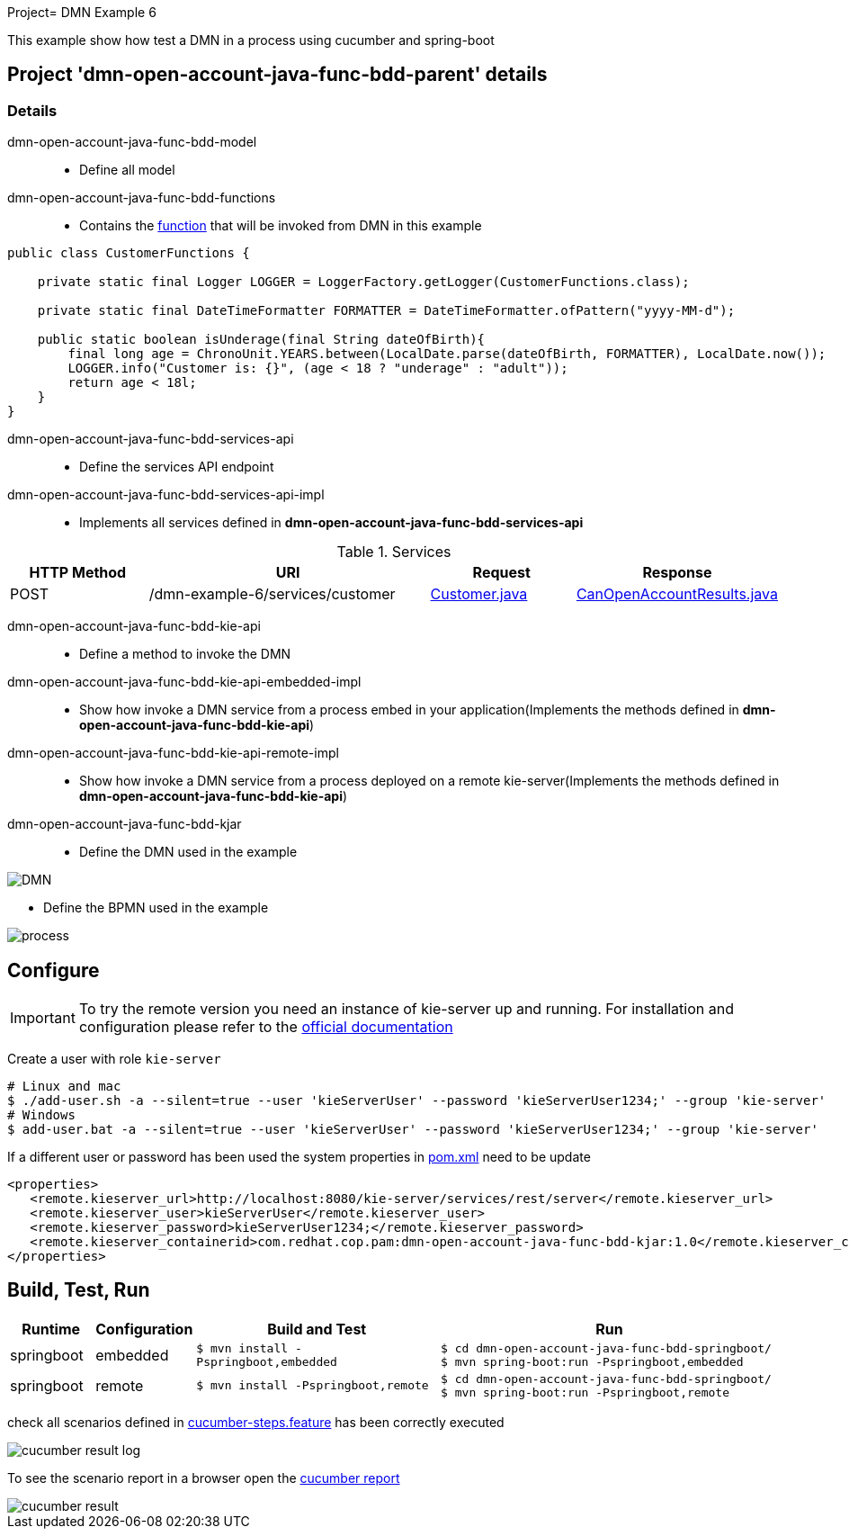 Project= DMN Example 6

This example show how test a DMN in a process using cucumber and spring-boot

== Project 'dmn-open-account-java-func-bdd-parent' details

=== Details

dmn-open-account-java-func-bdd-model::
* Define all model
dmn-open-account-java-func-bdd-functions::
* Contains the xref:dmn-open-account-java-func-bdd-parent/dmn-open-account-java-func-bdd-functions/src/main/java/com/redhat/cop/pam/example6/CustomerFunctions.java[function] that will be invoked from DMN in this example
```java
public class CustomerFunctions {

    private static final Logger LOGGER = LoggerFactory.getLogger(CustomerFunctions.class);

    private static final DateTimeFormatter FORMATTER = DateTimeFormatter.ofPattern("yyyy-MM-d");

    public static boolean isUnderage(final String dateOfBirth){
        final long age = ChronoUnit.YEARS.between(LocalDate.parse(dateOfBirth, FORMATTER), LocalDate.now());
        LOGGER.info("Customer is: {}", (age < 18 ? "underage" : "adult"));
        return age < 18l;
    }
}
```

dmn-open-account-java-func-bdd-services-api::
* Define the services API endpoint
dmn-open-account-java-func-bdd-services-api-impl::
* Implements all services defined in *dmn-open-account-java-func-bdd-services-api*

[cols="1,2,1,1", options="header"]
.Services
|===
|HTTP Method |URI |Request |Response

|POST
|/dmn-example-6/services/customer
|xref:dmn-open-account-java-func-bdd-parent/dmn-open-account-java-func-bdd-model/src/main/java/com/redhat/cop/pam/example6/Customer.java[Customer.java]
|xref:dmn-open-account-java-func-bdd-parent/dmn-open-account-java-func-bdd-model/src/main/java/com/redhat/cop/pam/example6/CanOpenAccountResults.java[CanOpenAccountResults.java]
|===

dmn-open-account-java-func-bdd-kie-api::
* Define a method to invoke the DMN
dmn-open-account-java-func-bdd-kie-api-embedded-impl::
* Show how invoke a DMN service from a process embed in your application(Implements the methods defined in *dmn-open-account-java-func-bdd-kie-api*)
dmn-open-account-java-func-bdd-kie-api-remote-impl::
* Show how invoke a DMN service from a process deployed on a remote kie-server(Implements the methods defined in *dmn-open-account-java-func-bdd-kie-api*)

dmn-open-account-java-func-bdd-kjar::
* Define the DMN used in the example

image::images/DMN.png[align="center"]

* Define the BPMN used in the example

image::images/process.png[align="center"]

== Configure
IMPORTANT: To try the remote version you need an instance of kie-server up and running.
For installation and configuration please refer to the https://access.redhat.com/documentation/en-us/red_hat_process_automation_manager/7.7/[official documentation]

Create a user with role `kie-server`

[source,shell script]
----
# Linux and mac
$ ./add-user.sh -a --silent=true --user 'kieServerUser' --password 'kieServerUser1234;' --group 'kie-server'
# Windows
$ add-user.bat -a --silent=true --user 'kieServerUser' --password 'kieServerUser1234;' --group 'kie-server'
----

If a different user or password has been used  the system properties in xref:https://github.com/redhat-cop/businessautomation-cop/blob/master/pam-quick-examples/dmn-example6/dmn-open-account-java-func-bdd-parent/pom.xml#L111[pom.xml] need to be update
[source,xml]
----
<properties>
   <remote.kieserver_url>http://localhost:8080/kie-server/services/rest/server</remote.kieserver_url>
   <remote.kieserver_user>kieServerUser</remote.kieserver_user>
   <remote.kieserver_password>kieServerUser1234;</remote.kieserver_password>
   <remote.kieserver_containerid>com.redhat.cop.pam:dmn-open-account-java-func-bdd-kjar:1.0</remote.kieserver_containerid>
</properties>
----


== Build, Test, Run
[cols="1,1,3,4", options="header"]
|===
|Runtime |Configuration |Build and Test |Run

|springboot
|embedded
|`$ mvn install -Pspringboot,embedded`
a|
[source,shell]
----
$ cd dmn-open-account-java-func-bdd-springboot/
$ mvn spring-boot:run -Pspringboot,embedded
----

|springboot
|remote
|`$ mvn install -Pspringboot,remote`
a|
[source,shell]
----
$ cd dmn-open-account-java-func-bdd-springboot/
$ mvn spring-boot:run -Pspringboot,remote
----
|===

check all scenarios defined in xref:dmn-open-account-java-func-bdd-parent/dmn-open-account-java-func-bdd-springboot/src/test/resources/cucumber-steps.feature[cucumber-steps.feature] has been correctly executed

image::images/cucumber-result-log.png[align="center"]

To see the scenario report in a browser open the xref:dmn-open-account-java-func-bdd-parent/dmn-open-account-java-func-bdd-springboot/target/cucumber/index.html[cucumber report]

image::images/cucumber-result.png[align="center"]
